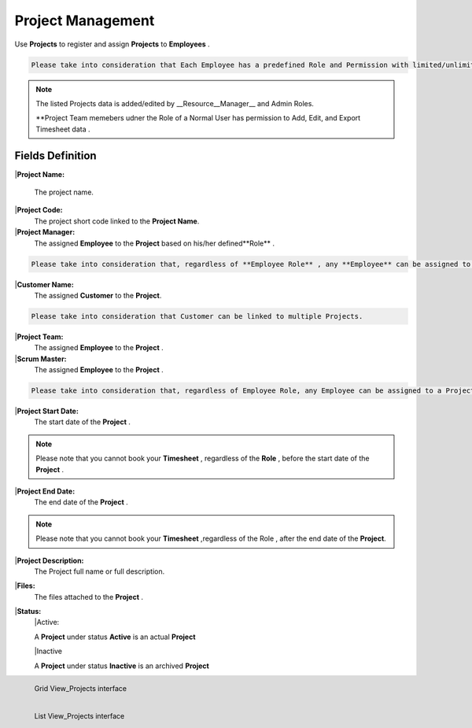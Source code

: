 Project Management
===================================

Use **Projects** to register and assign **Projects** to **Employees** .

.. code-block:: console

   Please take into consideration that Each Employee has a predefined Role and Permission with limited/unlimited CRUD actions to perform on Projects data. 

.. note::
    
   The listed Projects data is added/edited by __Resource__Manager__ and Admin Roles.

   **Project Team memebers udner the Role of a Normal User has permission to Add, Edit, and Export Timesheet data .

Fields Definition
-------------------

|**Project Name:**

  The project name.

|**Project Code:**
    The project short code linked to the **Project Name**.

|**Project Manager:**
    The assigned **Employee** to the **Project** based on his/her defined**Role** .

.. code-block:: console

   Please take into consideration that, regardless of **Employee Role** , any **Employee** can be assigned to a **Project** as a **Project Manager**


|**Customer Name:**
     The assigned **Customer** to the **Project**.

.. code-block:: console

   Please take into consideration that Customer can be linked to multiple Projects.

|**Project Team:**
     The assigned **Employee** to the **Project** .

|**Scrum Master:**
     The assigned **Employee** to the **Project** .

.. code-block:: console

   Please take into consideration that, regardless of Employee Role, any Employee can be assigned to a Project as a Project Manager.


|**Project Start Date:**
     The start date of the **Project** . 

.. note::
    
   Please note that you cannot book your **Timesheet** , regardless of the **Role** , before the start date of the **Project** .

|**Project End Date:**
     The end date of the **Project** . 

.. note::
    
   Please note that you cannot book your **Timesheet** ,regardless of the Role , after the end date of the **Project**.

|**Project Description:**
     The Project full name or full description.

|**Files:**
     The files attached to the **Project** . 

|**Status:**
      |Active:

      A **Project** under status **Active** is an actual **Project**

      |Inactive

      A **Project** under status **Inactive** is an archived **Project**


.. figure:: _static/image/gridviewproject.png
   :align: left

   Grid View_Projects interface

.. figure:: _static/image/listviewprojects.png
   :align: left

   List View_Projects interface



